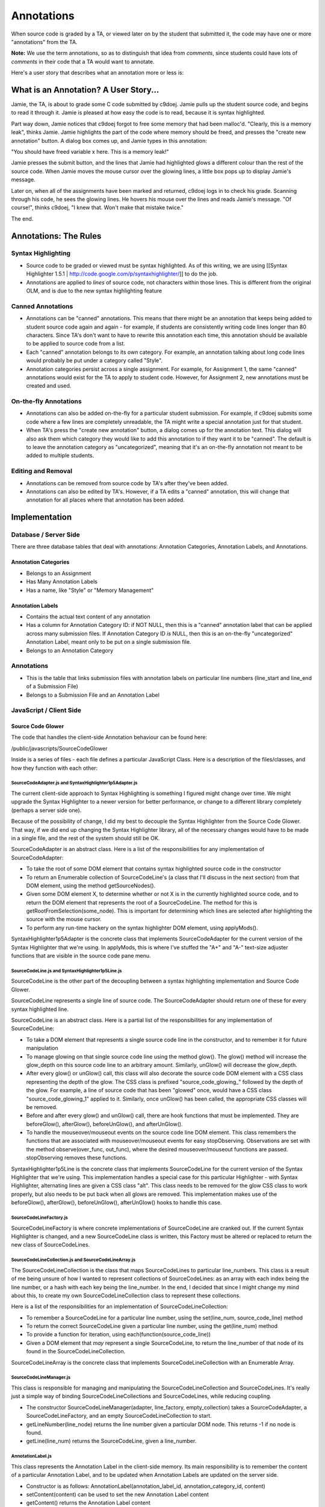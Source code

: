 ================================================================================
Annotations
================================================================================

When source code is graded by a TA, or viewed later on by the student that
submitted it, the code may have one or more "annotations" from the TA.

**Note:** We use the term annotations, so as to distinguish that idea from
*comments*, since students could have lots of *comments* in their code that a
TA would want to annotate.

Here's a user story that describes what an annotation more or less is:

What is an Annotation?  A User Story...
================================================================================

Jamie, the TA, is about to grade some C code submitted by c9doej.  Jamie pulls
up the student source code, and begins to read it through it.  Jamie is
pleased at how easy the code is to read, because it is syntax highlighted.

Part way down, Jamie notices that c9doej forgot to free some memory that had
been malloc'd.  "Clearly, this is a memory leak", thinks Jamie.  Jamie
highlights the part of the code where memory should be freed, and presses the
"create new annotation" button.  A dialog box comes up, and Jamie types in
this annotation:

"You should have freed variable x here.  This is a memory leak!"

Jamie presses the submit button, and the lines that Jamie had highlighted
glows a different colour than the rest of the source code.  When Jamie moves
the mouse cursor over the glowing lines, a little box pops up to display
Jamie's message.

Later on, when all of the assignments have been marked and returned, c9doej
logs in to check his grade.  Scanning through his code, he sees the glowing
lines.  He hovers his mouse over the lines and reads Jamie's message.  "Of
course!", thinks c9doej, "I knew that.  Won't make that mistake twice."

The end.

Annotations:  The Rules
================================================================================

Syntax Highlighting
--------------------------------------------------------------------------------

* Source code to be graded or viewed must be syntax highlighted.  As of this
  writing, we are using [[Syntax Highlighter
  1.5.1 | http://code.google.com/p/syntaxhighlighter/]] to do the job.

* Annotations are applied to *lines* of source code, not characters within
  those lines.  This is different from the original OLM, and is due to the new
  syntax highlighting feature

Canned Annotations
--------------------------------------------------------------------------------

* Annotations can be "canned" annotations.  This means that there might be an
  annotation that keeps being added to student source code again and again -
  for example, if students are consistently writing code lines longer than 80
  characters.  Since TA's don't want to have to rewrite this annotation each
  time, this annotation should be available to be applied to source code from
  a list.

* Each "canned" annotation belongs to its own category.  For example, an
  annotation talking about long code lines would probably be put under a
  category called "Style".  

* Annotation categories persist across a single assignment.  For example, for
  Assignment 1, the same "canned" annotations would exist for the TA to apply
  to student code.  However, for Assignment 2, new annotations must be created
  and used.

On-the-fly Annotations
--------------------------------------------------------------------------------

* Annotations can also be added on-the-fly for a particular student
  submission.  For example, if c9doej submits some code where a few lines are
  completely unreadable, the TA might write a special annotation just for that
  student.

* When TA's press the "create new annotation" button, a dialog comes up for
  the annotation text.  This dialog will also ask them which category they
  would like to add this annotation to if they want it to be "canned".  The
  default is to leave the annotation category as "uncategorized", meaning that
  it's an on-the-fly annotation not meant to be added to multiple students.


Editing and Removal
--------------------------------------------------------------------------------

* Annotations can be removed from source code by TA's after they've been added.

* Annotations can also be edited by TA's.  However, if a TA edits a "canned"
  annotation, this will change that annotation for all places where that
  annotation has been added.

Implementation
================================================================================

Database / Server Side
--------------------------------------------------------------------------------

There are three database tables that deal with annotations:  Annotation
Categories, Annotation Labels, and Annotations.

Annotation Categories
********************************************************************************

* Belongs to an Assignment
* Has Many Annotation Labels
* Has a name, like "Style" or "Memory Management"

Annotation Labels
********************************************************************************

* Contains the actual text content of any annotation

* Has a column for Annotation Category ID:  if NOT NULL, then this is a
  "canned" annotation label that can be applied across many submission files.
  If Annotation Category ID *is* NULL, then this is an on-the-fly
  "uncategorized" Annotation Label, meant only to be put on a single
  submission file.

* Belongs to an Annotation Category

Annotations
--------------------------------------------------------------------------------

* This is the table that links submission files with annotation labels on
  particular line numbers (line_start and line_end of a Submission File)

* Belongs to a Submission File and an Annotation Label

JavaScript / Client Side
--------------------------------------------------------------------------------

Source Code Glower
********************************************************************************

The code that handles the client-side Annotation behaviour can be found here:

/public/javascripts/SourceCodeGlower

Inside is a series of files - each file defines a particular JavaScript Class.
Here is a description of the files/classes, and how they function with each
other:

SourceCodeAdapter.js and SyntaxHighlighter1p5Adapter.js
~~~~~~~~~~~~~~~~~~~~~~~~~~~~~~~~~~~~~~~~~~~~~~~~~~~~~~~~~~~~~~~~~~~~~~~~~~~~~~~~

The current client-side approach to Syntax Highlighting is something I figured
might change over time.  We might upgrade the Syntax Highlighter to a newer
version for better performance, or change to a different library completely
(perhaps a server side one).

Because of the possibility of change, I did my best to decouple the Syntax
Highlighter from the Source Code Glower.  That way, if we did end up changing
the Syntax Highlighter library, all of the necessary changes would have to be
made in a single file, and the rest of the system should still be OK.

SourceCodeAdapter is an abstract class.  Here is a list of the
responsibilities for any implementation of SourceCodeAdapter:

* To take the root of some DOM element that contains syntax highlighted source
  code in the constructor

* To return an Enumerable collection of SourceCodeLine's (a class that I'll
  discuss in the next section) from that DOM element, using the method
  getSourceNodes().

* Given some DOM element X, to determine whether or not X is in the currently
  highlighted source code, and to return the DOM element that represents the
  root of a SourceCodeLine.  The method for this is
  getRootFromSelection(some_node).  This is important for determining which
  lines are selected after highlighting the source with the mouse cursor.

* To perform any run-time hackery on the syntax highlighter DOM element, using
  applyMods().

SyntaxHighlighter1p5Adapter is the concrete class that implements
SourceCodeAdapter for the current version of the Syntax Highlighter that we're
using.  In applyMods, this is where I've stuffed the "A+" and "A-" text-size
adjuster functions that are visible in the source code pane menu.

SourceCodeLine.js and SyntaxHighlighter1p5Line.js
~~~~~~~~~~~~~~~~~~~~~~~~~~~~~~~~~~~~~~~~~~~~~~~~~~~~~~~~~~~~~~~~~~~~~~~~~~~~~~~~

SourceCodeLine is the other part of the decoupling between a syntax
highlighting implementation and Source Code Glower.  

SourceCodeLine represents a single line of source code.  The SourceCodeAdapter
should return one of these for every syntax highlighted line.

SourceCodeLine is an abstract class.  Here is a partial list of the
responsibilities for any implementation of SourceCodeLine:

* To take a DOM element that represents a single source code line in the
  constructor, and to remember it for future manipulation

* To manage glowing on that single source code line using the method glow().
  The glow() method will increase the glow_depth on this source code line to
  an arbitrary amount.  Similarly, unGlow() will decrease the glow_depth.

* After every glow() or unGlow() call, this class will also decorate the
  source code DOM element with a CSS class representing the depth of the glow.
  The CSS class is prefixed "source_code_glowing_" followed by the depth of
  the glow.  For example, a line of source code that has been "glowed" once,
  would have a CSS class "source_code_glowing_1" applied to it.  Similarly,
  once unGlow() has been called, the appropriate CSS classes will be removed.

* Before and after every glow() and unGlow() call, there are hook functions
  that must be implemented.  They are beforeGlow(), afterGlow(),
  beforeUnGlow(), and afterUnGlow().

* To handle the mouseover/mouseout events on the source code line DOM element.
  This class remembers the functions that are associated with
  mouseover/mouseout events for easy stopObserving.  Observations are set with
  the method observe(over_func, out_func), where the desired
  mouseover/mouseout functions are passed.  stopObserving removes these
  functions.

SyntaxHighlighter1p5Line is the concrete class that implements SourceCodeLine
for the current version of the Syntax Highlighter that we're using.  This
implementation handles a special case for this particular Highlighter - with
Syntax Highlighter, alternating lines are given a CSS class "alt".  This class
needs to be removed for the glow CSS class to work properly, but also needs to
be put back when all glows are removed.  This implementation makes use of the
beforeGlow(), afterGlow(), beforeUnGlow(), afterUnGlow() hooks to handle this
case.


SourceCodeLineFactory.js
~~~~~~~~~~~~~~~~~~~~~~~~~~~~~~~~~~~~~~~~~~~~~~~~~~~~~~~~~~~~~~~~~~~~~~~~~~~~~~~~

SourceCodeLineFactory is where concrete implementations of SourceCodeLine are
cranked out.  If the current Syntax Highlighter is changed, and a new
SourceCodeLine class is written, this Factory must be altered or replaced to
return the new class of SourceCodeLines.

SourceCodeLineCollection.js and SourceCodeLineArray.js
~~~~~~~~~~~~~~~~~~~~~~~~~~~~~~~~~~~~~~~~~~~~~~~~~~~~~~~~~~~~~~~~~~~~~~~~~~~~~~~~

The SourceCodeLineCollection is the class that maps SourceCodeLines to
particular line_numbers.  This class is a result of me being unsure of how I
wanted to represent collections of SourceCodeLines:  as an array with each
index being the line number, or a hash with each key being the line_number.
In the end, I decided that since I might change my mind about this, to create
my own SourceCodeLineCollection class to represent these collections.

Here is a list of the responsibilities for an implementation of
SourceCodeLineCollection:

* To remember a SourceCodeLine for a particular line number, using the
  set(line_num, source_code_line) method

* To return the correct SourceCodeLine given a particular line number, using
  the get(line_num) method

* To provide a function for iteration, using each(function(source_code_line))

* Given a DOM element that *may* represent a single SourceCodeLine, to return
  the line_number of that node of its found in the SourceCodeLineCollection.

SourceCodeLineArray is the concrete class that implements
SourceCodeLineCollection with an Enumerable Array.

SourceCodeLineManager.js
~~~~~~~~~~~~~~~~~~~~~~~~~~~~~~~~~~~~~~~~~~~~~~~~~~~~~~~~~~~~~~~~~~~~~~~~~~~~~~~~

This class is responsible for managing and manipulating the
SourceCodeLineCollection and SourceCodeLines.  It's really just a simple way
of binding SourceCodeLineCollections and SourceCodeLines, while reducing
coupling.

* The constructor SourceCodeLineManager(adapter, line_factory,
  empty_collection) takes a SourceCodeAdapter, a SourceCodeLineFactory, and an
  empty SourceCodeLineCollection to start.

* getLineNumber(line_node) returns the line number given a particular DOM
  node.  This returns -1 if no node is found.

* getLine(line_num) returns the SourceCodeLine, given a line_number.

AnnotationLabel.js
~~~~~~~~~~~~~~~~~~~~~~~~~~~~~~~~~~~~~~~~~~~~~~~~~~~~~~~~~~~~~~~~~~~~~~~~~~~~~~~~

This class represents the Annotation Label in the client-side memory.  Its
main responsibility is to remember the content of a particular Annotation
Label, and to be updated when Annotation Labels are updated on the server
side.

* Constructor is as follows:  AnnotationLabel(annotation_label_id,
  annotation_category_id, content)

* setContent(content) can be used to set the new Annotation Label content

* getContent() returns the Annotation Label content

* getId() returns the annotation_label_id

* getCategoryId() returns the annotation_category_id

AnnotationLabelDisplayer.js
~~~~~~~~~~~~~~~~~~~~~~~~~~~~~~~~~~~~~~~~~~~~~~~~~~~~~~~~~~~~~~~~~~~~~~~~~~~~~~~~

This class is in charge of displaying collections of Annotations on the
screen.  Annotation Labels are displayed in a dynamically generated DIV that
is appended to a parent_node that is attached to the constructor.  This
generated DIV is hidden until needed, and is styled with CSS class
"annotation_label_display".

The two variables LABEL_DISPLAY_X_OFFSET and LABEL_DISPLAY_Y_OFFSET offset
where the annotation display appears in relation to the mouse cursor.

AnnotationLabelManager.js
~~~~~~~~~~~~~~~~~~~~~~~~~~~~~~~~~~~~~~~~~~~~~~~~~~~~~~~~~~~~~~~~~~~~~~~~~~~~~~~~

The AnnotationLabelManager is similar to the SourceCodeLineManager - it stores
annotation labels within itself based on annotation_ids.  It has the following
methods:

* annotationLabelExists(annotation_label_id) - returns true/false based on
  whether or not an annotation_label is registered at annotation_label_id.

* getAnnotationLabel(annotation_label_id) - returns the Annotation Label
  registered under annotation_label_id

* addAnnotationLabel(annotation_label) - interrogates an Annotation Label for
  its ID, and attempts to add it to the internal collection of Annotation
  Labels.  If an Annotation Label already exists at the given ID, an exception
  is thrown.

* getAllAnnotationLabels() - returns an array of all of the Annotation Labels

SourceCodeLineAnnotations.js
~~~~~~~~~~~~~~~~~~~~~~~~~~~~~~~~~~~~~~~~~~~~~~~~~~~~~~~~~~~~~~~~~~~~~~~~~~~~~~~~

This is the big one.  The SourceCodeLineAnnotations is what does most of the
heavy lifting, and is the connector between SourceCodeLines, and Annotation
Labels.

In the constructor to a SourceCodeLineAnnotations object, an
AnnotationLabelManager, a SourceCodeLineManager, and an
AnnotationLabelDisplayer must be passed in - this is where all the objects
interact, and where manipulations across objects occurs.

I'm just going to list off the methods for this object one by one, giving a
description of what they do.

* getLineManager() - returns the SourceCodeLineManager

* getAnnotationLabelManager() - returns the AnnotationLabelManager

* getAnnotationLabelDisplayer() - returns the AnnotationLabelDisplayer

* annotateLine(annotation_id, line_num, annotation_label_id) given an
  annotation_id, a line_num of a single source code line, and an
  annotation_label_id, annotate that line such that this source code line
  glows, and displays its annotations once the mouse cursor is hovered over
  it.

* annotateRange(annotation_id, range, annotation_label_id) uses the $R range
  object from the Prototype library.  For each line number in range, an
  annotation is created using annotateLine.

* removeAnnotationFromLine(annotation_id, line_num, annotation_label_id)
  remove a layer of glow off of the appropriate source code line, and remove
  the annotation associated with that source code line.  If there are no more
  annotations on this source code line, stop observing it for
  mouseover/mouseout events.

* removeAnnotationFromRange(annotation_id, range, annotation_label_id) uses
  the $R range object from the Prototype library.  For each line number in
  range, remove the annotation using removeAnnotationFromLine

* registerAnnotationLabel(annotation_label) - if a new annotation label is
  created, add it to the annotation label manager.

* addRelationship(annotation_id, line_num, annotation_label_id) - associate a
  particular source code line with a particular annotation_label

* getRelationships() - return a collection of all source code line /
  annotation label relationships

* setRelationships() - replace the collection of source code line / annotation
  label relationships

* relationshipExists(annotation_id, line_num, annotation_label_id) - returns
  true or false based on whether or not a relationship exists between a
  line_number, an annotation_label_id, and an annotation_id

* removeRelationship(annotation_id, line_num, annotation_label_id) - removes
  the relationship between an annotation_id, line_num, and
  annotation_label_id.

* getAnnotationLabelsForLineNum(line_num) - given a line number, return all
  annotation labels associated with that source code line

* hasAnnotation(line_num) - returns true/false based on whether or not a
  source code line has any annotations connected to it

* hideLabel() - hide the AnnotationLabelDisplayer dynamically generated div

* displayLabelsForLine(line_num, x, y) for a given line number, send a
  collection of associated annotation labels (if any) to the
  AnnotationLabelDisplayer, with instructions to place the display at
  coordinates x and y.

Working the Source Code Glower
********************************************************************************

As of this writing, we're still using Syntax Highlighter 1.5.1.  Therefore, we
have to wait for the source code to by syntax highlighted on the client-side
before any annotations can be added to the student code.

This behaviour is triggered here:  

/app/views/annotations/_codeviewer.html.erb (NOTE - this may have been moved
after this was written...I know there was talk of refactoring the grader out
of the annotations controller)

Once the dp.SyntaxHighlighter.HighlightAll('code') call is complete,
sourceCodeReady() is called.  This function is currently in the grader view
code here:

/app/views/annotations/grader.html.erb (again, note that this may have been
moved - see above for _codeviewer)

SourceCodeReady()
~~~~~~~~~~~~~~~~~~~~~~~~~~~~~~~~~~~~~~~~~~~~~~~~~~~~~~~~~~~~~~~~~~~~~~~~~~~~~~~~

Here, a SourceCodeAdapter is created for the newly syntax highlighted code.
The Adapter prepares a collection of DOM elements for conversion to Source
Code Lines, and also applies the modifications to the Syntax Highlighted code
that allow for increasing/decreasing font size.

An empty SourceCodeLineCollection (in the current version,
SourceCodeLineArray) is created.  A SourceCodeLineFactory is created.  A
SourceCodeLineManager is created using the SourceCodeAdapter, the
SourceCodeLineFactory, and the SourceCodeLineCollection.

An AnnotationLabelManager is created.  An AnnotationLabelDisplayer is created,
and fed the DOM node of an empty DIV somewhere on the page for the Displayer
to append it's dynamically generated DIV to.  It really doesn't matter where
that root DIV is, since the dynamically generated DIV will position itself
*absolute*-ly.

Finally, the SourceCodeLineAnnotations object is created using the
SourceCodeLineManager, AnnotationLabelManager, and AnnotationLabelDisplayer.
The SourceCodeLineAnnotations is held in a global variable called
**line_annotations**.

line_annotations
~~~~~~~~~~~~~~~~~~~~~~~~~~~~~~~~~~~~~~~~~~~~~~~~~~~~~~~~~~~~~~~~~~~~~~~~~~~~~~~~

line_annotations is called and manipulated by basic Javascript functions:
add_annotation_label, add_annotation, remove_annotation,
update_annotation_label.

And that's how the annotations more or less work.

